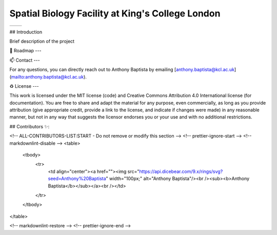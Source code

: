 =============================================================================================
Spatial Biology Facility at King's College London
=============================================================================================
+--------------------------------------+--------------------------------------+
| .. image:: images/kcl_logo.png       |       .. image:: images/sbf_logo.png |
|    :width: 125px                     |          :width: 210px               |
+--------------------------------------+--------------------------------------+

## Introduction

Brief description of the project

🎯 Roadmap
---


📫 Contact
---

For any questions, you can directly reach out to Anthony Baptista by emailing [anthony.baptista@kcl.ac.uk](mailto:anthony.baptista@kcl.ac.uk).

♻️ License
---

This work is licensed under the MIT license (code) and Creative Commons Attribution 4.0 International license (for documentation).
You are free to share and adapt the material for any purpose, even commercially,
as long as you provide attribution (give appropriate credit, provide a link to the license,
and indicate if changes were made) in any reasonable manner, but not in any way that suggests the
licensor endorses you or your use and with no additional restrictions.


## Contributors ✨:

<!-- ALL-CONTRIBUTORS-LIST:START - Do not remove or modify this section -->
<!-- prettier-ignore-start -->
<!-- markdownlint-disable -->
<table>
  <tbody>
    <tr>
      <td align="center"><a href=""><img src="https://api.dicebear.com/9.x/rings/svg?seed=Anthony%20Baptista" width="100px;" alt="Anthony Baptista"/><br /><sub><b>Anthony Baptista</b></sub></a><br /></td>
    </tr>
  </tbody>
</table>

<!-- markdownlint-restore -->
<!-- prettier-ignore-end -->
